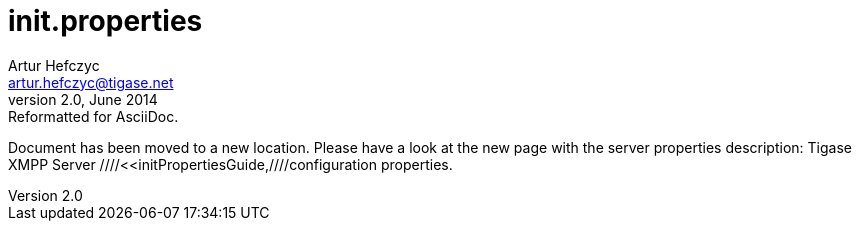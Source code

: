 init.properties
===============
Artur Hefczyc <artur.hefczyc@tigase.net>
v2.0, June 2014: Reformatted for AsciiDoc.
:toc:
:numbered:
:website: http://tigase.net
:Date: 2010-04-06 21:18

Document has been moved to a new location. Please have a look at the new page with the server properties description: Tigase XMPP Server ////<<initPropertiesGuide,////configuration properties.


